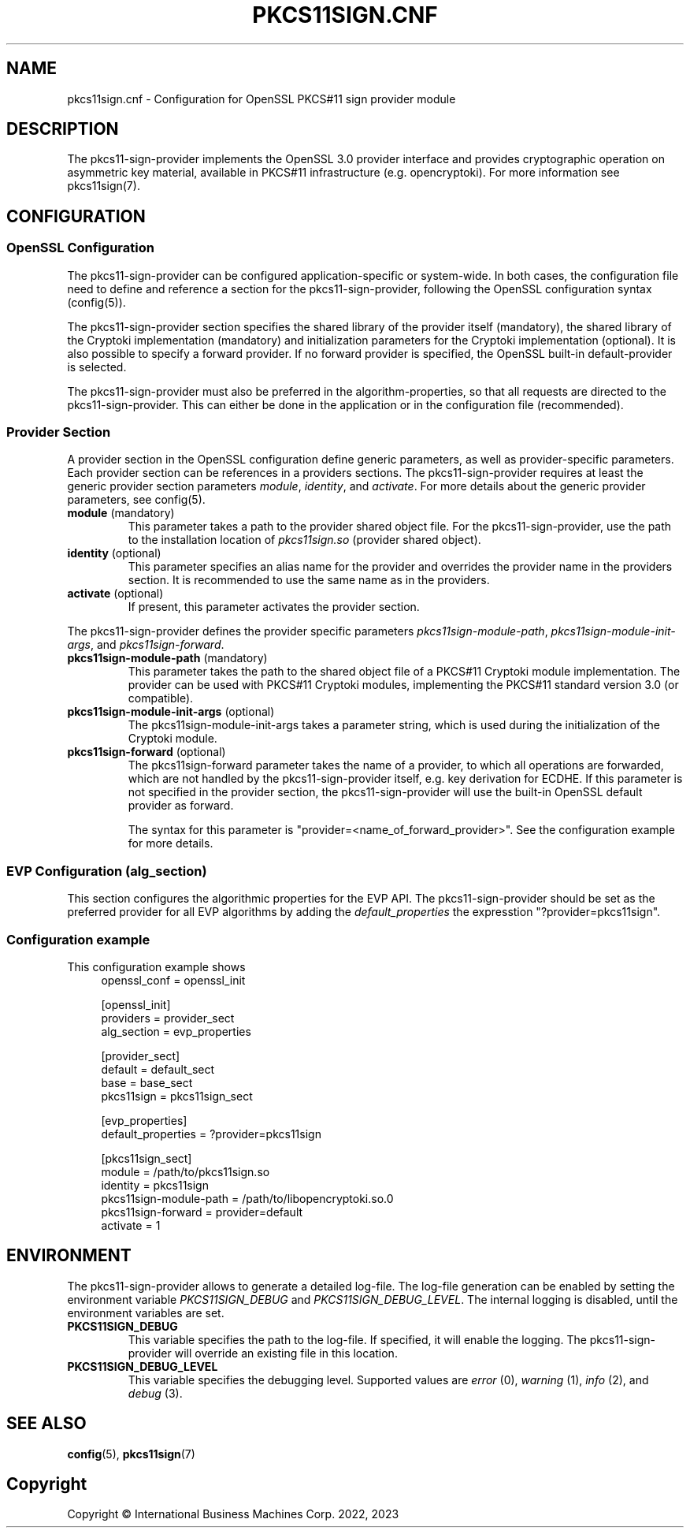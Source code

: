 .TH PKCS11SIGN.CNF 5 "2023-05-17" "pkcs11sign.cnf"
.SH NAME
pkcs11sign.cnf \- Configuration for OpenSSL PKCS#11 sign provider module
.PP

.SH DESCRIPTION
The pkcs11-sign-provider implements the OpenSSL 3.0 provider interface and
provides cryptographic operation on asymmetric key material, available in
PKCS#11 infrastructure (e.g. opencryptoki). For more information see
pkcs11sign(7).
.PP

.SH CONFIGURATION
.SS OpenSSL Configuration
The pkcs11-sign-provider can be configured application-specific or
system-wide. In both cases, the configuration file need to define and
reference a section for the pkcs11-sign-provider, following the OpenSSL
configuration syntax (config(5)).
.PP
The pkcs11-sign-provider section specifies the shared library of the
provider itself (mandatory), the shared library of the Cryptoki
implementation (mandatory) and initialization parameters for the Cryptoki
implementation (optional). It is also possible to specify a forward
provider. If no forward provider is specified, the OpenSSL built-in
default-provider is selected.
.PP
The pkcs11-sign-provider must also be preferred in the algorithm-properties,
so that all requests are directed to the pkcs11-sign-provider. This can
either be done in the application or in the configuration file
(recommended).
.PP

.SS Provider Section
A provider section in the OpenSSL configuration define generic parameters,
as well as provider-specific parameters. Each provider section can be
references in a providers sections.
The pkcs11-sign-provider requires at least the generic provider section
parameters
.IR module ,
.IR identity ", and"
.IR activate .
For more details about the generic provider parameters, see config(5).
.PP
.TP
.BR module " (mandatory)
This parameter takes a path to the provider shared object file. For
the pkcs11-sign-provider, use the path to the installation location of
.I pkcs11sign.so
(provider shared object).
.TP
.BR identity " (optional)"
This parameter specifies an alias name for the provider and
overrides the provider name in the providers section. It is recommended to
use the same name as in the providers.
.TP
.BR activate " (optional)"
If present, this parameter activates the provider section.
.PP
The pkcs11-sign-provider defines the provider specific parameters
.IR pkcs11sign-module-path ,
.IR pkcs11sign-module-init-args ", and"
.IR pkcs11sign-forward .
.TP
.BR pkcs11sign-module-path " (mandatory)"
This parameter takes the path to the shared object file of a PKCS#11
Cryptoki module implementation. The provider can be used with PKCS#11
Cryptoki modules, implementing the PKCS#11 standard version 3.0 (or
compatible).
.TP
.BR pkcs11sign-module-init-args " (optional)"
The pkcs11sign-module-init-args takes a parameter string, which is used
during the initialization of the Cryptoki module.
.PP
.TP
.BR pkcs11sign-forward " (optional)"
The pkcs11sign-forward parameter takes the name of a provider, to which all
operations are forwarded, which are not handled by the pkcs11-sign-provider
itself, e.g. key derivation for ECDHE. If this parameter is not specified in
the provider section, the pkcs11-sign-provider will use the built-in OpenSSL
default provider as forward.
.IP
The syntax for this parameter is "provider=<name_of_forward_provider>". See
the configuration example for more details.
.PP

.SS EVP Configuration (alg_section)
This section configures the algorithmic properties for the EVP API. The
pkcs11-sign-provider should be set as the preferred provider for all EVP
algorithms by adding the
.I default_properties
the expresstion "?provider=pkcs11sign".
.PP

.SS Configuration example
This configuration example shows
.in +4n
.EX
openssl_conf = openssl_init

[openssl_init]
providers = provider_sect
alg_section = evp_properties

[provider_sect]
default = default_sect
base = base_sect
pkcs11sign = pkcs11sign_sect

[evp_properties]
default_properties = ?provider=pkcs11sign

[pkcs11sign_sect]
module = /path/to/pkcs11sign.so
identity = pkcs11sign
pkcs11sign-module-path = /path/to/libopencryptoki.so.0
pkcs11sign-forward = provider=default
activate = 1
.EE
.in
.PP

.SH ENVIRONMENT
The pkcs11-sign-provider allows to generate a detailed log-file. The
log-file generation can be enabled by setting the environment variable
.IR PKCS11SIGN_DEBUG
and
.IR PKCS11SIGN_DEBUG_LEVEL .
The internal logging is disabled, until the environment variables are set.
.TP
.B PKCS11SIGN_DEBUG
This variable specifies the path to the log-file. If specified, it will
enable the logging. The pkcs11-sign-provider will override an existing file
in this location.
.TP
.B PKCS11SIGN_DEBUG_LEVEL
This variable specifies the debugging level. Supported values are
.IR error " (0),"
.IR warning " (1),"
.IR info " (2), and"
.IR debug " (3)."
.PP

.SH SEE ALSO
.BR config (5),
.BR pkcs11sign (7)
.PP

.SH Copyright
Copyright \(co International Business Machines Corp. 2022, 2023
.PP
